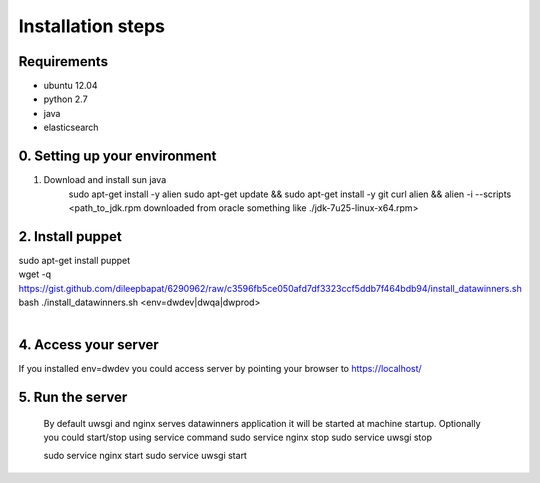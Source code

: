 Installation steps
==================

Requirements
------------

* ubuntu 12.04
* python 2.7
* java
* elasticsearch

0. Setting up your environment
------------------------------
1. Download and install sun java
    sudo apt-get install -y alien
    sudo apt-get update && \
    sudo apt-get install -y git curl alien && \
    alien -i --scripts <path_to_jdk.rpm downloaded from oracle something like ./jdk-7u25-linux-x64.rpm>

2. Install puppet
-----------------------------
| sudo apt-get install puppet
| wget -q https://gist.github.com/dileepbapat/6290962/raw/c3596fb5ce050afd7df3323ccf5ddb7f464bdb94/install_datawinners.sh
| bash ./install_datawinners.sh <env=dwdev|dwqa|dwprod>
|
4. Access your server
---------------------
If you installed env=dwdev you could access server by pointing your browser to https://localhost/

5. Run the server
-----------------
   By default uwsgi and nginx serves datawinners application it will be started at machine startup. Optionally you could start/stop
   using service command
   sudo service nginx stop
   sudo service uwsgi stop

   sudo service nginx start
   sudo service uwsgi start

